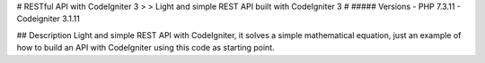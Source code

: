
# RESTful API with CodeIgniter 3 
>
> Light and simple REST API built with CodeIgniter 3
#
##### Versions
- PHP 7.3.11
- Codeigniter 3.1.11

## Description
Light and simple REST API with CodeIgniter, it solves a simple mathematical equation, just an example of how to build an API with CodeIgniter using this code as starting point.